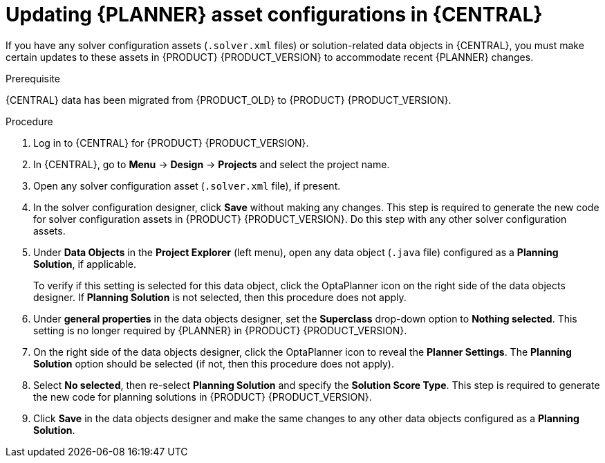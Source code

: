 [id='migration-planner-config-proc_{context}']
= Updating {PLANNER} asset configurations in {CENTRAL}

If you have any solver configuration assets (`.solver.xml` files) or solution-related data objects in {CENTRAL}, you must make certain updates to these assets in {PRODUCT} {PRODUCT_VERSION} to accommodate recent {PLANNER} changes.


.Prerequisite
{CENTRAL} data has been migrated from {PRODUCT_OLD} to {PRODUCT} {PRODUCT_VERSION}.
ifdef::DM[]
For migration instructions,
endif::DM[]
ifdef::PAM[]
For example,
endif::PAM[]
ifeval::["{context}" == "migrate-6.4-to-7.x"]
see xref:migration-non-execution-server-con[].
endif::[]
ifeval::["{context}" == "migrate-7.0-to-7.x"]
see xref:migration-tool-7.x-con_migrate-7.0-to-7.x[].
endif::[]

.Procedure
. Log in to {CENTRAL} for {PRODUCT} {PRODUCT_VERSION}.
. In {CENTRAL}, go to *Menu* -> *Design* -> *Projects* and select the project name.
. Open any solver configuration asset (`.solver.xml` file), if present.
. In the solver configuration designer, click *Save* without making any changes. This step is required to generate the new code for solver configuration assets in {PRODUCT} {PRODUCT_VERSION}. Do this step with any other solver configuration assets.
. Under *Data Objects* in the *Project Explorer* (left menu), open any data object (`.java` file) configured as a *Planning Solution*, if applicable.
+
To verify if this setting is selected for this data object, click the OptaPlanner icon on the right side of the data objects designer. If *Planning Solution* is not selected, then this procedure does not apply.
. Under *general properties* in the data objects designer, set the *Superclass* drop-down option to *Nothing selected*. This setting is no longer required by {PLANNER} in {PRODUCT} {PRODUCT_VERSION}.
. On the right side of the data objects designer, click the OptaPlanner icon to reveal the *Planner Settings*. The *Planning Solution* option should be selected (if not, then this procedure does not apply).
. Select *No selected*, then re-select *Planning Solution* and specify the *Solution Score Type*. This step is required to generate the new code for planning solutions in {PRODUCT} {PRODUCT_VERSION}.
. Click *Save* in the data objects designer and make the same changes to any other data objects configured as a *Planning Solution*.
